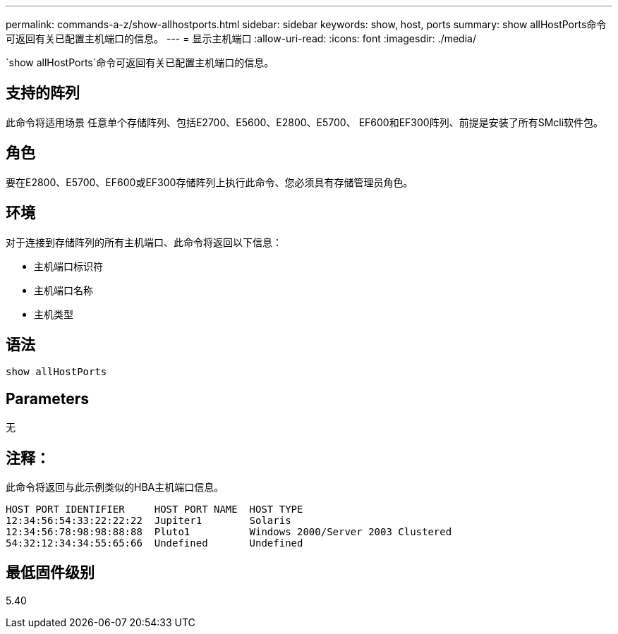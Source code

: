 ---
permalink: commands-a-z/show-allhostports.html 
sidebar: sidebar 
keywords: show, host, ports 
summary: show allHostPorts命令可返回有关已配置主机端口的信息。 
---
= 显示主机端口
:allow-uri-read: 
:icons: font
:imagesdir: ./media/


[role="lead"]
`show allHostPorts`命令可返回有关已配置主机端口的信息。



== 支持的阵列

此命令将适用场景 任意单个存储阵列、包括E2700、E5600、E2800、E5700、 EF600和EF300阵列、前提是安装了所有SMcli软件包。



== 角色

要在E2800、E5700、EF600或EF300存储阵列上执行此命令、您必须具有存储管理员角色。



== 环境

对于连接到存储阵列的所有主机端口、此命令将返回以下信息：

* 主机端口标识符
* 主机端口名称
* 主机类型




== 语法

[listing]
----
show allHostPorts
----


== Parameters

无



== 注释：

此命令将返回与此示例类似的HBA主机端口信息。

[listing]
----
HOST PORT IDENTIFIER     HOST PORT NAME  HOST TYPE
12:34:56:54:33:22:22:22  Jupiter1        Solaris
12:34:56:78:98:98:88:88  Pluto1          Windows 2000/Server 2003 Clustered
54:32:12:34:34:55:65:66  Undefined       Undefined
----


== 最低固件级别

5.40

